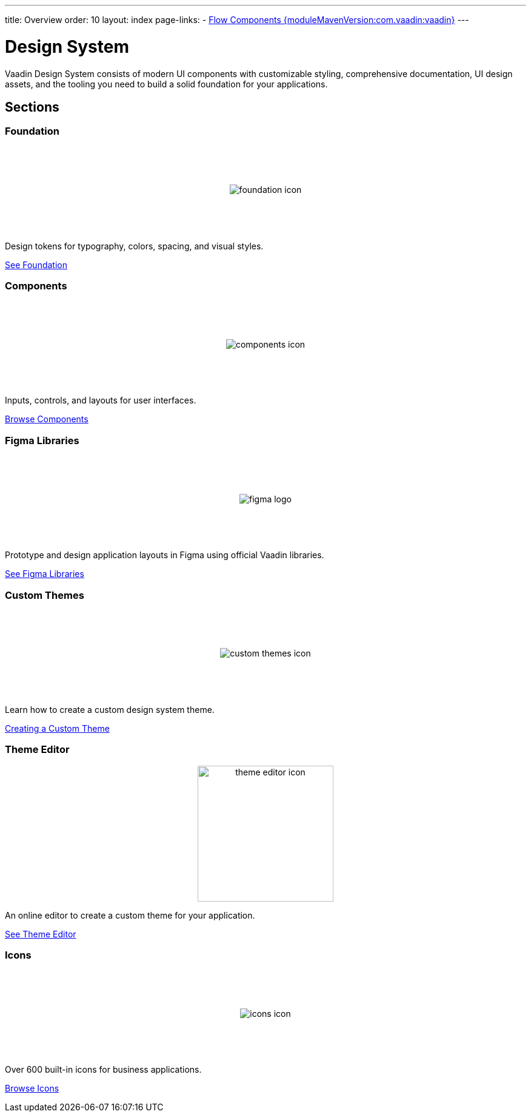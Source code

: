 ---
title: Overview
order: 10
layout: index
page-links:
  - https://github.com/vaadin/flow-components/releases/tag/{moduleMavenVersion:com.vaadin:vaadin}[Flow Components {moduleMavenVersion:com.vaadin:vaadin}]
---

= Design System

[.lead]
Vaadin Design System consists of modern UI components with customizable styling, comprehensive documentation, UI design assets, and the tooling you need to build a solid foundation for your applications.


[.cards.quiet.large.hide-title]
== Sections

=== Foundation
image::_images/foundation-icon.svg[opts=inline, role=icon]
Design tokens for typography, colors, spacing, and visual styles.

<<foundation#, See Foundation>>

=== Components
image::_images/components-icon.svg[opts=inline, role=icon]
Inputs, controls, and layouts for user interfaces.

<<components#, Browse Components>>


=== Figma Libraries
image::_images/figma-logo.svg[opts=inline, role=icon]
Prototype and design application layouts in Figma using official Vaadin libraries.

<<figma#, See Figma Libraries>>


=== Custom Themes
image::_images/custom-themes-icon.svg[opts=inline, role=icon]
Learn how to create a custom design system theme.

<<customization/custom-theme#, Creating a Custom Theme>>


=== Theme Editor
image::_images/theme-editor-icon.png[role=icon,width=224]
An online editor to create a custom theme for your application.

<<customization/theme-editor#, See Theme Editor>>


=== Icons
image::_images/icons-icon.svg[opts=inline, role=icon]
Over 600 built-in icons for business applications.

<<foundation/icons/vaadin#, Browse Icons>>

++++
<style>
.cards {
  --docs-cards-grid-gap: var(--docs-space-2xl) var(--docs-space-xl);
}

.cards .imageblock {
  background-color: var(--docs-surface-color-2) !important;
  border-radius: var(--docs-border-radius-l);
  text-align: center;
  padding: var(--docs-space-m);
  min-height: 140px;
  box-sizing: border-box;
  display: flex !important;
  align-items: center;
  justify-content: center;
}
</style>
++++
